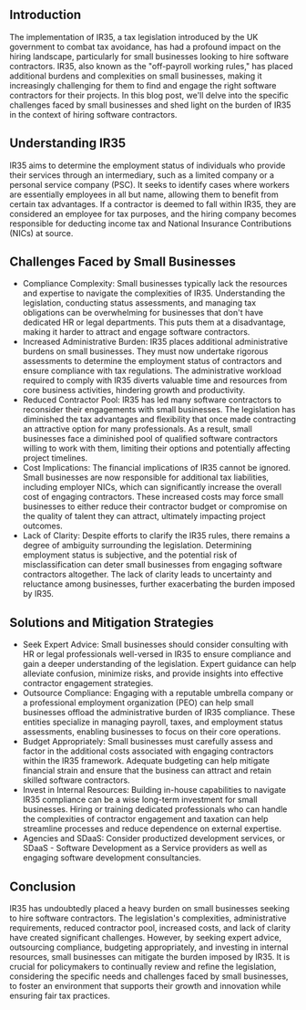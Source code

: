 
** Introduction

The implementation of IR35, a tax legislation introduced by the UK government to combat tax avoidance, has had a profound impact on the hiring landscape, particularly for small businesses looking to hire software contractors. IR35, also known as the "off-payroll working rules," has placed additional burdens and complexities on small businesses, making it increasingly challenging for them to find and engage the right software contractors for their projects. In this blog post, we'll delve into the specific challenges faced by small businesses and shed light on the burden of IR35 in the context of hiring software contractors.


** Understanding IR35


IR35 aims to determine the employment status of individuals who provide their services through an intermediary, such as a limited company or a personal service company (PSC). It seeks to identify cases where workers are essentially employees in all but name, allowing them to benefit from certain tax advantages. If a contractor is deemed to fall within IR35, they are considered an employee for tax purposes, and the hiring company becomes responsible for deducting income tax and National Insurance Contributions (NICs) at source.


** Challenges Faced by Small Businesses

  + Compliance Complexity: Small businesses typically lack the resources and expertise to navigate the complexities of IR35. Understanding the legislation, conducting status assessments, and managing tax obligations can be overwhelming for businesses that don't have dedicated HR or legal departments. This puts them at a disadvantage, making it harder to attract and engage software contractors.
  + Increased Administrative Burden: IR35 places additional administrative burdens on small businesses. They must now undertake rigorous assessments to determine the employment status of contractors and ensure compliance with tax regulations. The administrative workload required to comply with IR35 diverts valuable time and resources from core business activities, hindering growth and productivity.
  + Reduced Contractor Pool: IR35 has led many software contractors to reconsider their engagements with small businesses. The legislation has diminished the tax advantages and flexibility that once made contracting an attractive option for many professionals. As a result, small businesses face a diminished pool of qualified software contractors willing to work with them, limiting their options and potentially affecting project timelines.
  + Cost Implications: The financial implications of IR35 cannot be ignored. Small businesses are now responsible for additional tax liabilities, including employer NICs, which can significantly increase the overall cost of engaging contractors. These increased costs may force small businesses to either reduce their contractor budget or compromise on the quality of talent they can attract, ultimately impacting project outcomes.
  + Lack of Clarity: Despite efforts to clarify the IR35 rules, there remains a degree of ambiguity surrounding the legislation. Determining employment status is subjective, and the potential risk of misclassification can deter small businesses from engaging software contractors altogether. The lack of clarity leads to uncertainty and reluctance among businesses, further exacerbating the burden imposed by IR35.

** Solutions and Mitigation Strategies


  + Seek Expert Advice: Small businesses should consider consulting with HR or legal professionals well-versed in IR35 to ensure compliance and gain a deeper understanding of the legislation. Expert guidance can help alleviate confusion, minimize risks, and provide insights into effective contractor engagement strategies.
  + Outsource Compliance: Engaging with a reputable umbrella company or a professional employment organization (PEO) can help small businesses offload the administrative burden of IR35 compliance. These entities specialize in managing payroll, taxes, and employment status assessments, enabling businesses to focus on their core operations.
  + Budget Appropriately: Small businesses must carefully assess and factor in the additional costs associated with engaging contractors within the IR35 framework. Adequate budgeting can help mitigate financial strain and ensure that the business can attract and retain skilled software contractors.
  + Invest in Internal Resources: Building in-house capabilities to navigate IR35 compliance can be a wise long-term investment for small businesses. Hiring or training dedicated professionals who can handle the complexities of contractor engagement and taxation can help streamline processes and reduce dependence on external expertise.
  + Agencies and SDaaS: Consider productized development services, or SDaaS  -  Software Development as a Service providers as well as engaging software development consultancies. 

** Conclusion

IR35 has undoubtedly placed a heavy burden on small businesses seeking to hire software contractors. The legislation's complexities, administrative requirements, reduced contractor pool, increased costs, and lack of clarity have created significant challenges. However, by seeking expert advice, outsourcing compliance, budgeting appropriately, and investing in internal resources, small businesses can mitigate the burden imposed by IR35. It is crucial for policymakers to continually review and refine the legislation, considering the specific needs and challenges faced by small businesses, to foster an environment that supports their growth and innovation while ensuring fair tax practices.

